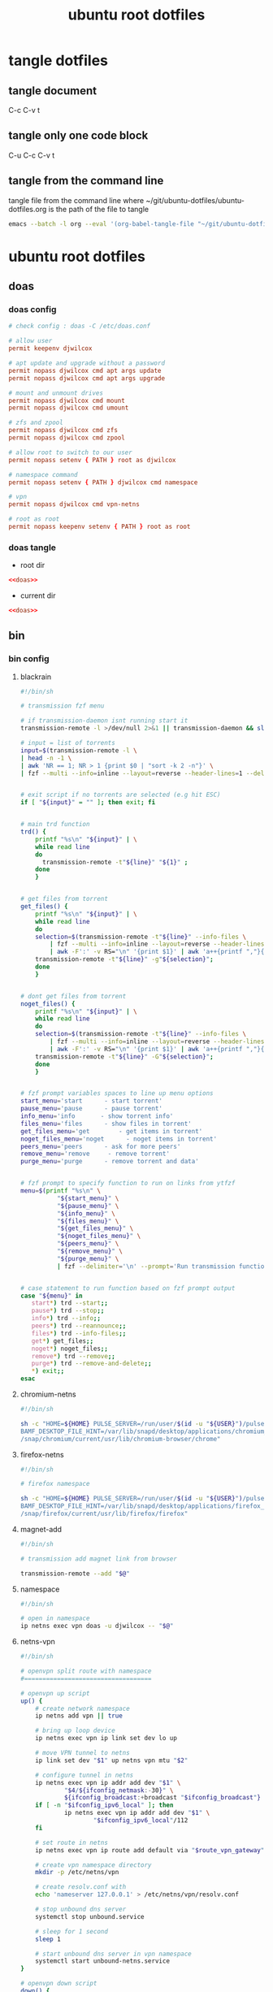 #+TITLE: ubuntu root dotfiles
#+STARTUP: content
#+STARTUP: overview hideblocks
#+OPTIONS: num:nil author:nil
#+PROPERTY: header-args :mkdirp yes
* tangle dotfiles
** tangle document

C-c C-v t

** tangle only one code block

C-u C-c C-v t

** tangle from the command line

tangle file from the command line
where ~/git/ubuntu-dotfiles/ubuntu-dotfiles.org is the path of the file to tangle

#+begin_src sh
emacs --batch -l org --eval '(org-babel-tangle-file "~/git/ubuntu-dotfiles/ubuntu-dotfiles.org")'
#+end_src
* ubuntu root dotfiles
** doas
*** doas config

#+NAME: doas
#+BEGIN_SRC conf
# check config : doas -C /etc/doas.conf

# allow user
permit keepenv djwilcox

# apt update and upgrade without a password
permit nopass djwilcox cmd apt args update
permit nopass djwilcox cmd apt args upgrade

# mount and unmount drives 
permit nopass djwilcox cmd mount 
permit nopass djwilcox cmd umount 

# zfs and zpool
permit nopass djwilcox cmd zfs 
permit nopass djwilcox cmd zpool 

# allow root to switch to our user
permit nopass setenv { PATH } root as djwilcox

# namespace command
permit nopass setenv { PATH } djwilcox cmd namespace

# vpn
permit nopass djwilcox cmd vpn-netns

# root as root
permit nopass keepenv setenv { PATH } root as root
#+END_SRC

*** doas tangle
:PROPERTIES:
:ORDERED:  t
:END:

+ root dir

#+NAME: doas-root-dir
#+BEGIN_SRC conf :noweb yes :tangle "/doas::/etc/doas.conf"
<<doas>>
#+END_SRC
  
+ current dir

#+NAME: doas-current-dir
#+BEGIN_SRC conf :noweb yes :tangle "etc/doas.conf"
<<doas>>
#+END_SRC

** bin
*** bin config
**** blackrain

#+NAME: blackrain
#+begin_src sh
#!/bin/sh

# transmission fzf menu

# if transmission-daemon isnt running start it
transmission-remote -l >/dev/null 2>&1 || transmission-daemon && sleep 0.1

# input = list of torrents
input=$(transmission-remote -l \
| head -n -1 \
| awk 'NR == 1; NR > 1 {print $0 | "sort -k 2 -n"}' \
| fzf --multi --info=inline --layout=reverse --header-lines=1 --delimiter='\n' --prompt='Select Torrents: ' | awk '{print $1}')


# exit script if no torrents are selected (e.g hit ESC)
if [ "${input}" = "" ]; then exit; fi


# main trd function
trd() {
    printf "%s\n" "${input}" | \
    while read line
    do
      transmission-remote -t"${line}" "${1}" ;
    done
    }


# get files from torrent
get_files() {
    printf "%s\n" "${input}" | \
    while read line
    do
	selection=$(transmission-remote -t"${line}" --info-files \
		| fzf --multi --info=inline --layout=reverse --header-lines=2 --delimiter='\n' --prompt='Select Files: ' \
		| awk -F':' -v RS="\n" '{print $1}' | awk 'a++{printf ","}{printf "%s", $1}')
	transmission-remote -t"${line}" -g"${selection}";
    done
    }


# dont get files from torrent
noget_files() {
    printf "%s\n" "${input}" | \
    while read line
    do
	selection=$(transmission-remote -t"${line}" --info-files \
		| fzf --multi --info=inline --layout=reverse --header-lines=2 --delimiter='\n' --prompt='Select Files: ' \
		| awk -F':' -v RS="\n" '{print $1}' | awk 'a++{printf ","}{printf "%s", $1}')
	transmission-remote -t"${line}" -G"${selection}";
    done
    }


# fzf prompt variables spaces to line up menu options
start_menu='start      - start torrent'
pause_menu='pause      - pause torrent'
info_menu='info       - show torrent info'
files_menu='files      - show files in torrent'
get_files_menu='get        - get items in torrent'
noget_files_menu='noget      - noget items in torrent'
peers_menu='peers      - ask for more peers'
remove_menu='remove     - remove torrent'
purge_menu='purge      - remove torrent and data'


# fzf prompt to specify function to run on links from ytfzf
menu=$(printf "%s\n" \
	      "${start_menu}" \
	      "${pause_menu}" \
	      "${info_menu}" \
	      "${files_menu}" \
	      "${get_files_menu}" \
	      "${noget_files_menu}" \
	      "${peers_menu}" \
	      "${remove_menu}" \
	      "${purge_menu}" \
	      | fzf --delimiter='\n' --prompt='Run transmission function: ' --info=inline --layout=reverse --no-multi)


# case statement to run function based on fzf prompt output
case "${menu}" in
   start*) trd --start;;
   pause*) trd --stop;;
   info*) trd --info;;
   peers*) trd --reannounce;;
   files*) trd --info-files;;
   get*) get_files;;
   noget*) noget_files;;
   remove*) trd --remove;;
   purge*) trd --remove-and-delete;;
   ,*) exit;;
esac
#+end_src

**** chromium-netns

#+NAME: chromium-netns
#+begin_src sh
#!/bin/sh

sh -c "HOME=${HOME} PULSE_SERVER=/run/user/$(id -u "${USER}")/pulse/native PULSE_COOKIE=/home/${USER}/.config/pulse/cookie \
BAMF_DESKTOP_FILE_HINT=/var/lib/snapd/desktop/applications/chromium_chromium.desktop \
/snap/chromium/current/usr/lib/chromium-browser/chrome"
#+end_src

**** firefox-netns

#+NAME: firefox-netns
#+begin_src sh
#!/bin/sh

# firefox namespace

sh -c "HOME=${HOME} PULSE_SERVER=/run/user/$(id -u "${USER}")/pulse/native PULSE_COOKIE=/home/${USER}/.config/pulse/cookie \
BAMF_DESKTOP_FILE_HINT=/var/lib/snapd/desktop/applications/firefox_firefox.desktop \
/snap/firefox/current/usr/lib/firefox/firefox"
#+end_src

**** magnet-add

#+NAME: magnet-add
#+begin_src sh
#!/bin/sh

# transmission add magnet link from browser

transmission-remote --add "$@"
#+end_src

**** namespace

#+NAME: namespace
#+begin_src sh
#!/bin/sh

# open in namespace
ip netns exec vpn doas -u djwilcox -- "$@"
#+end_src

**** netns-vpn

#+NAME: netns-vpn
#+begin_src sh
#!/bin/sh

# openvpn split route with namespace
#===================================

# openvpn up script
up() {
    # create network namespace
    ip netns add vpn || true

    # bring up loop device
    ip netns exec vpn ip link set dev lo up

    # move VPN tunnel to netns
    ip link set dev "$1" up netns vpn mtu "$2"

    # configure tunnel in netns
    ip netns exec vpn ip addr add dev "$1" \
            "$4/${ifconfig_netmask:-30}" \
            ${ifconfig_broadcast:+broadcast "$ifconfig_broadcast"}
    if [ -n "$ifconfig_ipv6_local" ]; then
            ip netns exec vpn ip addr add dev "$1" \
                    "$ifconfig_ipv6_local"/112
    fi

    # set route in netns
    ip netns exec vpn ip route add default via "$route_vpn_gateway"

    # create vpn namespace directory
    mkdir -p /etc/netns/vpn

    # create resolv.conf with 
    echo 'nameserver 127.0.0.1' > /etc/netns/vpn/resolv.conf 

    # stop unbound dns server
    systemctl stop unbound.service

    # sleep for 1 second
    sleep 1

    # start unbound dns server in vpn namespace
    systemctl start unbound-netns.service
}

# openvpn down script
down() {
    # remove namespace and delete resolv.conf
    rm -rf /etc/netns/vpn
    ip netns delete vpn

    # restart unbound dns server
    systemctl stop unbound-netns.service

    # sleep for 1 second
    sleep 1

    # start unbound dns server
    systemctl start unbound.service

    true
}

"$script_type" "$@"
#+end_src

**** openvpn-down

#+NAME: openvpn-down
#+begin_src sh
#!/bin/sh

# openvpn-down
#=============

# clear unbound_outgoing_interface
echo > /etc/unbound/unbound_outgoing_interface

# comment out include
sed -i '/include: "\/etc\/unbound\/unbound_outgoing_interface"/s/^/#/' /etc/unbound/unbound.conf.d/custom.conf

# sleep for 1 second
sleep 1

# restart unbound dns server
systemctl restart unbound.service
#+end_src

**** openvpn-up

#+NAME: openvpn-up
#+begin_src sh
#!/bin/sh

# openvpn-up
#===========

# echo tun0 ip address to unbound_outgoing_interface
echo "outgoing-interface: $(ip a list tun0 \
| grep inet | head -1 | awk '{print $2}' | cut -d'/' -f1)" > /etc/unbound/unbound_outgoing_interface

# uncomment include
sed -i '/include: "\/etc\/unbound\/unbound_outgoing_interface"/s/#//' /etc/unbound/unbound.conf.d/custom.conf

# sleep for 1 second
sleep 1

# restart unbound dns server
systemctl restart unbound.service
#+end_src

**** vpn-netns

#+NAME: vpn-netns
#+begin_src sh
#!/bin/sh

# openvpn split route
#====================

#===============================================================================
# script usage
#===============================================================================

usage () {
# if argument passed to function echo it
[ -z "${1}" ] || echo "! ${1}"
# display help
echo "\
$(basename "$0") -c infile.ovpn -a auth.txt"
exit 2
}


#===============================================================================
# error messages
#===============================================================================

ROOT_ERR="$(basename "$0") must be run as root"
WRONG_ARGS_ERR='wrong number of arguments passed to script'
INVALID_OPT_ERR='Invalid option:'
REQ_ARG_ERR='requires an argument'
NOTFILE_ERR='not a file'


#===============================================================================
# check if script is run as root
#===============================================================================

[ "$(id -u)" -eq 0 ] || usage "${ROOT_ERR}"


#===============================================================================
# check number of aruments passed to script
#===============================================================================

[ $# -gt 0 ] || usage "${WRONG_ARGS_ERR}"


#===============================================================================
# getopts check options passed to script
#===============================================================================

while getopts ':c:a:h' opt
do
  case ${opt} in
     c) config="${OPTARG}"
     [ -f "${config}" ] || usage "${config} ${NOTFILE_ERR}";;
     a) auth="${OPTARG}"
     [ -f "${auth}" ] || usage "${auth} ${NOTFILE_ERR}";;
     h) usage;;
     \?) usage "${INVALID_OPT_ERR} ${OPTARG}" 1>&2;;
     :) usage "${INVALID_OPT_ERR} ${OPTARG} ${REQ_ARG_ERR}" 1>&2;;
  esac
done
shift $((OPTIND-1))


#===============================================================================
# openvpn code
#===============================================================================

openvpn \
--auth-nocache --script-security 2 --route-nopull --redirect-gateway \
--ifconfig-noexec --route-noexec \
--up /usr/local/bin/netns-vpn --down /usr/local/bin/netns-vpn \
--config "${config}" \
--mute-replay-warnings \
--auth-user-pass "${auth}"
#+end_src

**** vpn-route

#+NAME: vpn-route
#+begin_src sh
#!/bin/sh

# openvpn split route
#====================

#===============================================================================
# script usage
#===============================================================================

usage () {
# if argument passed to function echo it
[ -z "${1}" ] || echo "! ${1}"
# display help
echo "\
$(basename "$0") -c infile.ovpn -a auth.txt"
exit 2
}


#===============================================================================
# error messages
#===============================================================================

ROOT_ERR="$(basename "$0") must be run as root"
WRONG_ARGS_ERR='wrong number of arguments passed to script'
INVALID_OPT_ERR='Invalid option:'
REQ_ARG_ERR='requires an argument'
NOTFILE_ERR='not a file'


#===============================================================================
# check if script is run as root
#===============================================================================

[ "$(id -u)" -eq 0 ] || usage "${ROOT_ERR}"


#===============================================================================
# check number of aruments passed to script
#===============================================================================

[ $# -gt 0 ] || usage "${WRONG_ARGS_ERR}"


#===============================================================================
# getopts check options passed to script
#===============================================================================

while getopts ':c:a:h' opt
do
  case ${opt} in
     c) config="${OPTARG}"
     [ -f "${config}" ] || usage "${config} ${NOTFILE_ERR}";;
     a) auth="${OPTARG}"
     [ -f "${auth}" ] || usage "${auth} ${NOTFILE_ERR}";;
     h) usage;;
     \?) usage "${INVALID_OPT_ERR} ${OPTARG}" 1>&2;;
     :) usage "${INVALID_OPT_ERR} ${OPTARG} ${REQ_ARG_ERR}" 1>&2;;
  esac
done
shift $((OPTIND-1))


#===============================================================================
# openvpn code
#===============================================================================

openvpn \
--auth-nocache --route-nopull --script-security 2 --redirect-gateway \
--up /usr/local/bin/openvpn-up --down /usr/local/bin/openvpn-down \
--config "${config}" \
--mute-replay-warnings \
--auth-user-pass "${auth}"
#+end_src

*** bin tangle
**** blackrain tangle
:PROPERTIES:
:ORDERED:  t
:END:

+ root dir

#+NAME: blackrain-root-dir
#+BEGIN_SRC conf :noweb yes :tangle "/doas::/usr/local/bin/blackrain" :tangle-mode (identity #o755)
<<blackrain>>
#+END_SRC
  
+ current dir

#+NAME: blackrain-current-dir
#+BEGIN_SRC conf :noweb yes :tangle "usr/local/bin/blackrain"
<<blackrain>>
#+END_SRC

**** chromium-netns tangle
:PROPERTIES:
:ORDERED:  t
:END:

+ root dir

#+NAME: chromium-netns-root-dir
#+BEGIN_SRC conf :noweb yes :tangle "/doas::/usr/local/bin/chromium-netns" :tangle-mode (identity #o755)
<<chromium-netns>>
#+END_SRC
  
+ current dir

#+NAME: chromium-netns-current-dir
#+BEGIN_SRC conf :noweb yes :tangle "usr/local/bin/chromium-netns"
<<chromium-netns>>
#+END_SRC

**** firefox-netns tangle
:PROPERTIES:
:ORDERED:  t
:END:

+ root dir

#+NAME: firefox-netns-root-dir
#+BEGIN_SRC conf :noweb yes :tangle "/doas::/usr/local/bin/firefox-netns" :tangle-mode (identity #o755)
<<firefox-netns>>
#+END_SRC
  
+ current dir

#+NAME: firefox-netns-current-dir
#+BEGIN_SRC conf :noweb yes :tangle "usr/local/bin/firefox-netns"
<<firefox-netns>>
#+END_SRC

**** magnet-add tangle
:PROPERTIES:
:ORDERED:  t
:END:

+ root dir

#+NAME: magnet-add-root-dir
#+BEGIN_SRC conf :noweb yes :tangle "/doas::/usr/local/bin/magnet-add" :tangle-mode (identity #o755)
<<magnet-add>>
#+END_SRC
  
+ current dir

#+NAME: magnet-add-current-dir
#+BEGIN_SRC conf :noweb yes :tangle "usr/local/bin/magnet-add"
<<magnet-add>>
#+END_SRC

**** namespace tangle
:PROPERTIES:
:ORDERED:  t
:END:

+ root dir

#+NAME: namespace-root-dir
#+BEGIN_SRC conf :noweb yes :tangle "/doas::/usr/local/bin/namespace" :tangle-mode (identity #o755)
<<namespace>>
#+END_SRC
  
+ current dir

#+NAME: namespace-current-dir
#+BEGIN_SRC conf :noweb yes :tangle "usr/local/bin/namespace"
<<namespace>>
#+END_SRC

**** netns-vpn tangle
:PROPERTIES:
:ORDERED:  t
:END:

+ root dir

#+NAME: netns-vpn-root-dir
#+BEGIN_SRC conf :noweb yes :tangle "/doas::/usr/local/bin/netns-vpn" :tangle-mode (identity #o755)
<<netns-vpn>>
#+END_SRC
  
+ current dir
  
#+NAME: netns-vpn-current-dir
#+BEGIN_SRC conf :noweb yes :tangle "usr/local/bin/netns-vpn"
<<netns-vpn>>
#+END_SRC

**** openvpn-down tangle
:PROPERTIES:
:ORDERED:  t
:END:

+ root dir

#+NAME: openvpn-down-root-dir
#+BEGIN_SRC conf :noweb yes :tangle "/doas::/usr/local/bin/openvpn-down" :tangle-mode (identity #o755)
<<openvpn-down>>
#+END_SRC
  
+ current dir

#+NAME: openvpn-down-current-dir
#+BEGIN_SRC conf :noweb yes :tangle "usr/local/bin/openvpn-down"
<<openvpn-down>>
#+END_SRC

**** openvpn-up tangle
:PROPERTIES:
:ORDERED:  t
:END:

+ root dir

#+NAME: openvpn-up-root-dir
#+BEGIN_SRC conf :noweb yes :tangle "/doas::/usr/local/bin/openvpn-up" :tangle-mode (identity #o755)
<<openvpn-up>>
#+END_SRC
  
+ current dir

#+NAME: openvpn-up-current-dir
#+BEGIN_SRC conf :noweb yes :tangle "usr/local/bin/openvpn-up"
<<openvpn-up>>
#+END_SRC

**** vpn-netns tangle
:PROPERTIES:
:ORDERED:  t
:END:

+ root dir

#+NAME: vpn-netns-root-dir
#+BEGIN_SRC conf :noweb yes :tangle "/doas::/usr/local/bin/vpn-netns" :tangle-mode (identity #o755)
<<vpn-netns>>
#+END_SRC
  
+ current dir

#+NAME: vpn-netns-current-dir
#+BEGIN_SRC conf :noweb yes :tangle "usr/local/bin/vpn-netns"
<<vpn-netns>>
#+END_SRC

**** vpn-route tangle
:PROPERTIES:
:ORDERED:  t
:END:

+ root dir

#+NAME: vpn-route-root-dir
#+BEGIN_SRC conf :noweb yes :tangle "/doas::/usr/local/bin/vpn-route" :tangle-mode (identity #o755)
<<vpn-route>>
#+END_SRC
  
+ current dir

#+NAME: vpn-route-current-dir
#+BEGIN_SRC conf :noweb yes :tangle "usr/local/bin/vpn-route"
<<vpn-route>>
#+END_SRC

** xorg
*** xorg config

#+NAME: xorg
#+BEGIN_SRC conf
Section "Monitor"
    Identifier "LVDS0"
    Option "DPMS" "false"
EndSection

Section "ServerLayout"
    Identifier "ServerLayout0"
    Option "StandbyTime" "0"
    Option "SuspendTime" "0"
    Option "OffTime"     "0"
    Option "BlankTime"   "0"
EndSection
#+END_SRC

*** xorg tangle
:PROPERTIES:
:ORDERED:  t
:END:

+ root dir

#+NAME: xorg-root-dir
#+BEGIN_SRC conf :noweb yes :tangle "/doas::/etc/X11/xorg.conf.d/10-monitor.conf" :tangle-mode (identity #o644)
<<xorg>>
#+END_SRC
  
+ current dir

#+NAME: xorg-current-dir
#+BEGIN_SRC conf :noweb yes :tangle "etc/X11/xorg.conf.d/10-monitor.conf"
<<xorg>>
#+END_SRC

** xmonad xsession
*** xmonad xsession config

#+NAME: xmonad-xsession
#+BEGIN_SRC conf
[Desktop Entry]
Name=XMonad
Comment=Lightweight tiling window manager
Exec=/home/djwilcox/.cache/xmonad/xmonad-x86_64-linux
Type=XSession
#+END_SRC

*** xmonad xession tangle
:PROPERTIES:
:ORDERED:  t
:END:

+ root dir

#+NAME: xmonad-xsession-root-dir
#+BEGIN_SRC conf :noweb yes :tangle "/doas::/usr/share/xsessions/xmonad.desktop" :tangle-mode (identity #o644)
<<xmonad-xsession>>
#+END_SRC
  
+ current dir

#+NAME: xmonad-xsession-current-dir
#+BEGIN_SRC conf :noweb yes :tangle "usr/share/xsessions/xmonad.desktop"
<<xmonad-xsession>>
#+END_SRC

** zsh completions
*** zsh completions config
**** playerctl config

#+NAME: playerctl
#+BEGIN_SRC conf
#compdef playerctl

typeset -A opt_args
__playerctl() {
	command playerctl "$@" 2>/dev/null
}

__playerctl_ctx() {
	local -a player_opts=(
		${(kv)opt_args[(I)-p|--player]}
		${(kv)opt_args[(I)-i|--ignore-player]}
		${(kv)opt_args[(I)-a|--all-players]}
	)
	__playerctl "$player_opts[@]" "$@"
}

local -a playercmd_loop=(/$'(none|track|playlist)\0'/ ':(none track playlist)')
local -a playercmd_shuffle=(/$'(on|off)\0'/ ':(on off)')

(( $+functions[_playerctl_players] )) ||
_playerctl_players() {
	local -a players=( ${(@f)"$(__playerctl --list-all)"} )
	players+=( "%all" )
	compadd "$@" -a players
}

(( $+functions[_playerctl_metadata_keys] )) ||
_playerctl_metadata_keys() {
	local -a keys
	__playerctl_ctx metadata |
	while read PLAYER KEY VALUE; do
		keys+="$KEY"
	done
	_multi_parts "$@" -i ":" keys
}
local -a playerctl_command_metadata_keys=(/$'[^\0]#\0'/ ':keys:key:_playerctl_metadata_keys')

local -a playerctl_command
_regex_words commands 'playerctl command' \
	'play:Command the player to play' \
	'pause:Command the player to pause' \
	'play-pause:Command the player to toggle between play/pause' \
	'stop:Command the player to stop' \
	'next:Command the player to skip to the next track' \
	'previous:Command the player to skip to the previous track' \
	'position:Command the player to go or seek to the position' \
	'volume:Print or set the volume level from 0.0 to 1.0' \
	'status:Get the play status of the player' \
	'metadata:Print the metadata information for the current track:$playerctl_command_metadata_keys' \
	'open:Command the player to open the given URI' \
	'loop:Print or set the loop status:$playercmd_loop' \
	'shuffle:Print or set the shuffle status:$playercmd_shuffle'
playerctl_command=( /$'[^\0]#\0'/ "$reply[@]" )
_regex_arguments _playerctl_command "$playerctl_command[@]"

_arguments -S -s\
	'(-h --help)'{-h,--help}'[Show help message and quit]' \
	'(-v --version)'{-v,--version}'[Print version information and quit]' \
	'(-l --list-all)'{-l,--list-all}'[List all available players]' \
	'(-F, --follow)'{-F,--follow}'[Bock and append the query to output when it changes]' \
	'(-f --format)'{-f,--format=}'[Format string for printing properties and metadata]' \
	'(-i --ignore-player)'{-i,--ignore-player=}'[Comma separated list of players to ignore]:players:_sequence _playerctl_players' \
	'(-a --all-players)'{-a,--all-players}'[Control all players instead of just the first]' \
	'(-p --player)'{-p,--player=}'[Comma separated list of players to control]:players:_sequence _playerctl_players' \
	'*::playerctl command:= _playerctl_command'
#+END_SRC

**** yt-dlp config

#+NAME: yt-dlp
#+BEGIN_SRC conf
#compdef yt-dlp

__yt_dlp() {
    local curcontext="$curcontext" fileopts diropts cur prev
    typeset -A opt_args
    fileopts="--download-archive|-a|--batch-file|--load-info-json|--load-info|--cookies|--no-cookies"
    diropts="--cache-dir"
    cur=$words[CURRENT]
    case $cur in
        :)
            _arguments '*: :(::ytfavorites ::ytrecommended ::ytsubscriptions ::ytwatchlater ::ythistory)'
        ;;
        ,*)
            prev=$words[CURRENT-1]
            if [[ ${prev} =~ ${fileopts} ]]; then
                _path_files
            elif [[ ${prev} =~ ${diropts} ]]; then
                _path_files -/
            elif [[ ${prev} == "--remux-video" ]]; then
                _arguments '*: :(mp4 mkv)'
            elif [[ ${prev} == "--recode-video" ]]; then
                _arguments '*: :(mp4 flv ogg webm mkv)'
            else
                _arguments '*: :(--help --version --update --ignore-errors --no-abort-on-error --abort-on-error --dump-user-agent --list-extractors --extractor-descriptions --force-generic-extractor --default-search --ignore-config --config-location --flat-playlist --no-flat-playlist --mark-watched --no-mark-watched --no-colors --compat-options --proxy --socket-timeout --source-address --force-ipv4 --force-ipv6 --geo-verification-proxy --cn-verification-proxy --geo-bypass --no-geo-bypass --geo-bypass-country --geo-bypass-ip-block --playlist-start --playlist-end --playlist-items --match-title --reject-title --max-downloads --min-filesize --max-filesize --date --datebefore --dateafter --min-views --max-views --match-filter --no-match-filter --no-playlist --yes-playlist --age-limit --download-archive --break-on-existing --break-on-reject --skip-playlist-after-errors --no-download-archive --include-ads --no-include-ads --concurrent-fragments --limit-rate --throttled-rate --retries --fragment-retries --skip-unavailable-fragments --abort-on-unavailable-fragment --keep-fragments --no-keep-fragments --buffer-size --resize-buffer --no-resize-buffer --http-chunk-size --test --playlist-reverse --no-playlist-reverse --playlist-random --xattr-set-filesize --hls-prefer-native --hls-prefer-ffmpeg --hls-use-mpegts --no-hls-use-mpegts --downloader --downloader-args --batch-file --id --paths --output --output-na-placeholder --autonumber-size --autonumber-start --restrict-filenames --no-restrict-filenames --windows-filenames --no-windows-filenames --trim-filenames --auto-number --title --literal --no-overwrites --force-overwrites --no-force-overwrites --continue --no-continue --part --no-part --mtime --no-mtime --write-description --no-write-description --write-info-json --no-write-info-json --write-annotations --no-write-annotations --write-playlist-metafiles --no-write-playlist-metafiles --clean-infojson --no-clean-infojson --write-comments --no-write-comments --load-info-json --cookies --no-cookies --cookies-from-browser --no-cookies-from-browser --cache-dir --no-cache-dir --rm-cache-dir --write-thumbnail --no-write-thumbnail --write-all-thumbnails --list-thumbnails --write-link --write-url-link --write-webloc-link --write-desktop-link --quiet --no-warnings --simulate --no-simulate --ignore-no-formats-error --no-ignore-no-formats-error --skip-download --print --get-url --get-title --get-id --get-thumbnail --get-description --get-duration --get-filename --get-format --dump-json --dump-single-json --print-json --force-write-archive --newline --no-progress --console-title --verbose --dump-pages --write-pages --youtube-print-sig-code --print-traffic --call-home --no-call-home --encoding --no-check-certificate --prefer-insecure --user-agent --referer --add-header --bidi-workaround --sleep-requests --sleep-interval --max-sleep-interval --sleep-subtitles --format --format-sort --format-sort-force --no-format-sort-force --video-multistreams --no-video-multistreams --audio-multistreams --no-audio-multistreams --all-formats --prefer-free-formats --no-prefer-free-formats --check-formats --no-check-formats --list-formats --list-formats-as-table --list-formats-old --merge-output-format --allow-unplayable-formats --no-allow-unplayable-formats --write-subs --no-write-subs --write-auto-subs --no-write-auto-subs --all-subs --list-subs --sub-format --sub-langs --username --password --twofactor --netrc --netrc-location --video-password --ap-mso --ap-username --ap-password --ap-list-mso --extract-audio --audio-format --audio-quality --remux-video --recode-video --postprocessor-args --keep-video --no-keep-video --post-overwrites --no-post-overwrites --embed-subs --no-embed-subs --embed-thumbnail --no-embed-thumbnail --embed-metadata --no-embed-metadata --embed-chapters --no-embed-chapters --metadata-from-title --parse-metadata --replace-in-metadata --xattrs --fixup --prefer-avconv --prefer-ffmpeg --ffmpeg-location --exec --no-exec --exec-before-download --no-exec-before-download --convert-subs --convert-thumbnails --split-chapters --no-split-chapters --remove-chapters --no-remove-chapters --force-keyframes-at-cuts --no-force-keyframes-at-cuts --sponsorblock-mark --sponsorblock-remove --sponsorblock-chapter-title --no-sponsorblock --sponsorblock-api --sponskrub --no-sponskrub --sponskrub-cut --no-sponskrub-cut --sponskrub-force --no-sponskrub-force --sponskrub-location --sponskrub-args --extractor-retries --allow-dynamic-mpd --ignore-dynamic-mpd --hls-split-discontinuity --no-hls-split-discontinuity --extractor-args --youtube-include-dash-manifest --youtube-skip-dash-manifest --youtube-include-hls-manifest --youtube-skip-hls-manifest)'
            fi
        ;;
    esac
}

__yt_dlp
#+END_SRC

*** zsh completions tangle
**** playerctl tangle
:PROPERTIES:
:ORDERED:  t
:END:

+ root dir

#+NAME: playerctl-root-dir
#+BEGIN_SRC conf :noweb yes :tangle "/doas::/usr/share/zsh/vendor-completions/_playerctl" :tangle-mode (identity #o644)
<<playerctl>>
#+END_SRC
  
+ current dir

#+NAME: playerctl-current-dir
#+BEGIN_SRC conf :noweb yes :tangle "usr/share/zsh/vendor-completions/_playerctl"
<<playerctl>>
#+END_SRC

**** yt-dlp tangle
:PROPERTIES:
:ORDERED:  t
:END:

+ root dir

#+NAME: yt-dlp-root-dir
#+BEGIN_SRC conf :noweb yes :tangle "/doas::/usr/share/zsh/vendor-completions/_yt-dlp" :tangle-mode (identity #o644)
<<yt-dlp>>
#+END_SRC
  
+ current dir

#+NAME: yt-dlp-current-dir
#+BEGIN_SRC conf :noweb yes :tangle "usr/share/zsh/vendor-completions/_yt-dlp"
<<yt-dlp>>
#+END_SRC

** unbound
*** unbound config
*** unbound tangle
** resolv
*** resolv config

#+NAME: resolv
#+BEGIN_SRC conf
search localdomain
nameserver 127.0.0.1
options edns0
#+END_SRC

*** resolv tangle
:PROPERTIES:
:ORDERED:  t
:END:

+ root dir

#+NAME: resolv-root-dir
#+BEGIN_SRC conf :noweb yes :tangle "/doas::/etc/resolv.conf" :tangle-mode (identity #o644)
<<resolv>>
#+END_SRC
  
+ current dir

#+NAME: resolv-current-dir
#+BEGIN_SRC conf :noweb yes :tangle "etc/resolv.conf"
<<resolv>>
#+END_SRC
** dhclient
*** dhclient config

#+NAME: dhclient
#+BEGIN_SRC conf
# Configuration file for /sbin/dhclient.
#
# This is a sample configuration file for dhclient. See dhclient.conf's
#	man page for more information about the syntax of this file
#	and a more comprehensive list of the parameters understood by
#	dhclient.
#
# Normally, if the DHCP server provides reasonable information and does
#	not leave anything out (like the domain name, for example), then
#	few changes must be made to this file, if any.
#

option rfc3442-classless-static-routes code 121 = array of unsigned integer 8;

nohook resolv.conf;
send host-name = gethostname();
request subnet-mask, broadcast-address, time-offset, routers,
	domain-name, domain-name-servers, domain-search, host-name,
	dhcp6.name-servers, dhcp6.domain-search, dhcp6.fqdn, dhcp6.sntp-servers,
	netbios-name-servers, netbios-scope, interface-mtu,
	rfc3442-classless-static-routes, ntp-servers;

#send dhcp-client-identifier 1:0:a0:24:ab:fb:9c;
#send dhcp-lease-time 3600;
#supersede domain-name "fugue.com home.vix.com";
#prepend domain-name-servers 127.0.0.1;
#require subnet-mask, domain-name-servers;
timeout 300;
#retry 60;
#reboot 10;
#select-timeout 5;
#initial-interval 2;
#script "/sbin/dhclient-script";
#media "-link0 -link1 -link2", "link0 link1";
#reject 192.33.137.209;

#alias {
#  interface "eth0";
#  fixed-address 192.5.5.213;
#  option subnet-mask 255.255.255.255;
#}

#lease {
#  interface "eth0";
#  fixed-address 192.33.137.200;
#  medium "link0 link1";
#  option host-name "andare.swiftmedia.com";
#  option subnet-mask 255.255.255.0;
#  option broadcast-address 192.33.137.255;
#  option routers 192.33.137.250;
#  option domain-name-servers 127.0.0.1;
#  renew 2 2000/1/12 00:00:01;
#  rebind 2 2000/1/12 00:00:01;
#  expire 2 2000/1/12 00:00:01;
#}
#+END_SRC

*** dhclient tangle
:PROPERTIES:
:ORDERED:  t
:END:

+ root dir

#+NAME: dhclient-root-dir
#+BEGIN_SRC conf :noweb yes :tangle "/doas::/etc/dhcp/dhclient.conf" :tangle-mode (identity #o644)
<<dhclient>>
#+END_SRC
  
+ current dir

#+NAME: dhclient-current-dir
#+BEGIN_SRC conf :noweb yes :tangle "etc/dhcp/dhclient.conf"
<<dhclient>>
#+END_SRC

** dnscrypt-proxy
*** dnscrypt-proxy config

#+NAME: dnscrypt-proxy
#+BEGIN_SRC conf
##############################################
#                                            #
#        dnscrypt-proxy configuration        #
#                                            #
##############################################

## This is an example configuration file.
## You should adjust it to your needs, and save it as "dnscrypt-proxy.toml"
##
## Online documentation is available here: https://dnscrypt.info/doc



##################################
#         Global settings        #
##################################

## List of servers to use
##
## Servers from the "public-resolvers" source (see down below) can
## be viewed here: https://dnscrypt.info/public-servers
##
## If this line is commented, all registered servers matching the require_* filters
## will be used.
##
## The proxy will automatically pick the fastest, working servers from the list.
## Remove the leading # first to enable this; lines starting with # are ignored.

# server_names = ['scaleway-fr', 'google', 'yandex', 'cloudflare']
server_names = ['google']


## List of local addresses and ports to listen to. Can be IPv4 and/or IPv6.
## Note: When using systemd socket activation, choose an empty set (i.e. [] ).

listen_addresses = []
#listen_addresses = ['127.0.0.1:5353']


## Maximum number of simultaneous client connections to accept

max_clients = 250


## Switch to a different system user after listening sockets have been created.
## Note (1): this feature is currently unsupported on Windows.
## Note (2): this feature is not compatible with systemd socket activation.
## Note (3): when using -pidfile, the PID file directory must be writable by the new user

# user_name = 'nobody'


## Require servers (from static + remote sources) to satisfy specific properties

# Use servers reachable over IPv4
ipv4_servers = true

# Use servers reachable over IPv6 -- Do not enable if you don't have IPv6 connectivity
ipv6_servers = false

# Use servers implementing the DNSCrypt protocol
#dnscrypt_servers = true
dnscrypt_servers = false

# Use servers implementing the DNS-over-HTTPS protocol
doh_servers = true


## Require servers defined by remote sources to satisfy specific properties

# Server must support DNS security extensions (DNSSEC)
#require_dnssec = false
require_dnssec = true

# Server must not log user queries (declarative)
require_nolog = true

# Server must not enforce its own blacklist (for parental control, ads blocking...)
require_nofilter = true

# Server names to avoid even if they match all criteria
disabled_server_names = []


## Always use TCP to connect to upstream servers.
## This can be useful if you need to route everything through Tor.
## Otherwise, leave this to `false`, as it doesn't improve security
## (dnscrypt-proxy will always encrypt everything even using UDP), and can
## only increase latency.

force_tcp = false


## SOCKS proxy
## Uncomment the following line to route all TCP connections to a local Tor node
## Tor doesn't support UDP, so set `force_tcp` to `true` as well.

# proxy = "socks5://127.0.0.1:9050"


## HTTP/HTTPS proxy
## Only for DoH servers

# http_proxy = "http://127.0.0.1:8888"


## How long a DNS query will wait for a response, in milliseconds

timeout = 2500


## Keepalive for HTTP (HTTPS, HTTP/2) queries, in seconds

keepalive = 30


## Use the REFUSED return code for blocked responses
## Setting this to `false` means that some responses will be lies.
## Unfortunately, `false` appears to be required for Android 8+

refused_code_in_responses = false


## Load-balancing strategy: 'p2' (default), 'ph', 'first' or 'random'

# lb_strategy = 'p2'

## Set to `true` to constantly try to estimate the latency of all the resolvers
## and adjust the load-balancing parameters accordingly, or to `false` to disable.

# lb_estimator = true


## Log level (0-6, default: 2 - 0 is very verbose, 6 only contains fatal errors)

# log_level = 2


## log file for the application

# log_file = 'dnscrypt-proxy.log'


## Use the system logger (syslog on Unix, Event Log on Windows)

# use_syslog = true


## Delay, in minutes, after which certificates are reloaded

cert_refresh_delay = 240


## DNSCrypt: Create a new, unique key for every single DNS query
## This may improve privacy but can also have a significant impact on CPU usage
## Only enable if you don't have a lot of network load

# dnscrypt_ephemeral_keys = false


## DoH: Disable TLS session tickets - increases privacy but also latency

# tls_disable_session_tickets = false


## DoH: Use a specific cipher suite instead of the server preference
## 49199 = TLS_ECDHE_RSA_WITH_AES_128_GCM_SHA256
## 49195 = TLS_ECDHE_ECDSA_WITH_AES_128_GCM_SHA256
## 52392 = TLS_ECDHE_RSA_WITH_CHACHA20_POLY1305
## 52393 = TLS_ECDHE_ECDSA_WITH_CHACHA20_POLY1305
##
## On non-Intel CPUs such as MIPS routers and ARM systems (Android, Raspberry Pi...),
## the following suite improves performance.
## This may also help on Intel CPUs running 32-bit operating systems.
##
## Keep tls_cipher_suite empty if you have issues fetching sources or
## connecting to some DoH servers. Google and Cloudflare are fine with it.

# tls_cipher_suite = [52392, 49199]


## Fallback resolver
## This is a normal, non-encrypted DNS resolver, that will be only used
## for one-shot queries when retrieving the initial resolvers list, and
## only if the system DNS configuration doesn't work.
## No user application queries will ever be leaked through this resolver,
## and it will not be used after IP addresses of resolvers URLs have been found.
## It will never be used if lists have already been cached, and if stamps
## don't include host names without IP addresses.
## It will not be used if the configured system DNS works.
## A resolver supporting DNSSEC is recommended. This may become mandatory.
##
## People in China may need to use 114.114.114.114:53 here.
## Other popular options include 8.8.8.8 and 1.1.1.1.

fallback_resolver = '9.9.9.9:53'


## Never let dnscrypt-proxy try to use the system DNS settings;
## unconditionally use the fallback resolver.

ignore_system_dns = false


## Maximum time (in seconds) to wait for network connectivity before
## initializing the proxy.
## Useful if the proxy is automatically started at boot, and network
## connectivity is not guaranteed to be immediately available.
## Use 0 to not test for connectivity at all,
## and -1 to wait as much as possible.

netprobe_timeout = 60

## Address and port to try initializing a connection to, just to check
## if the network is up. It can be any address and any port, even if
## there is nothing answering these on the other side. Just don't use
## a local address, as the goal is to check for Internet connectivity.
## On Windows, a datagram with a single, nul byte will be sent, only
## when the system starts.
## On other operating systems, the connection will be initialized
## but nothing will be sent at all.

netprobe_address = "9.9.9.9:53"


## Offline mode - Do not use any remote encrypted servers.
## The proxy will remain fully functional to respond to queries that
## plugins can handle directly (forwarding, cloaking, ...)

# offline_mode = false


## Automatic log files rotation

# Maximum log files size in MB
log_files_max_size = 10

# How long to keep backup files, in days
log_files_max_age = 7

# Maximum log files backups to keep (or 0 to keep all backups)
log_files_max_backups = 1



#########################
#        Filters        #
#########################

## Immediately respond to IPv6-related queries with an empty response
## This makes things faster when there is no IPv6 connectivity, but can
## also cause reliability issues with some stub resolvers.
## Do not enable if you added a validating resolver such as dnsmasq in front
## of the proxy.

#block_ipv6 = false
block_ipv6 = true



##################################################################################
#        Route queries for specific domains to a dedicated set of servers        #
##################################################################################

## Example map entries (one entry per line):
## example.com 9.9.9.9
## example.net 9.9.9.9,8.8.8.8,1.1.1.1

# forwarding_rules = 'forwarding-rules.txt'



###############################
#        Cloaking rules       #
###############################

## Cloaking returns a predefined address for a specific name.
## In addition to acting as a HOSTS file, it can also return the IP address
## of a different name. It will also do CNAME flattening.
##
## Example map entries (one entry per line)
## example.com     10.1.1.1
## www.google.com  forcesafesearch.google.com

# cloaking_rules = 'cloaking-rules.txt'



###########################
#        DNS cache        #
###########################

## Enable a DNS cache to reduce latency and outgoing traffic

cache = true


## Cache size

cache_size = 512


## Minimum TTL for cached entries

cache_min_ttl = 600


## Maximum TTL for cached entries

cache_max_ttl = 86400


## Minimum TTL for negatively cached entries

cache_neg_min_ttl = 60


## Maximum TTL for negatively cached entries

cache_neg_max_ttl = 600



###############################
#        Query logging        #
###############################

## Log client queries to a file

[query_log]

  ## Path to the query log file (absolute, or relative to the same directory as the executable file)

  # file = 'query.log'


  ## Query log format (currently supported: tsv and ltsv)

  format = 'tsv'


  ## Do not log these query types, to reduce verbosity. Keep empty to log everything.

  # ignored_qtypes = ['DNSKEY', 'NS']



############################################
#        Suspicious queries logging        #
############################################

## Log queries for nonexistent zones
## These queries can reveal the presence of malware, broken/obsolete applications,
## and devices signaling their presence to 3rd parties.

[nx_log]

  ## Path to the query log file (absolute, or relative to the same directory as the executable file)

  # file = 'nx.log'


  ## Query log format (currently supported: tsv and ltsv)

  format = 'tsv'



######################################################
#        Pattern-based blocking (blacklists)        #
######################################################

## Blacklists are made of one pattern per line. Example of valid patterns:
##
##   example.com
##   =example.com
##   *sex*
##   ads.*
##   ads*.example.*
##   ads*.example[0-9]*.com
##
## Example blacklist files can be found at https://download.dnscrypt.info/blacklists/
## A script to build blacklists from public feeds can be found in the
## `utils/generate-domains-blacklists` directory of the dnscrypt-proxy source code.

[blacklist]

  ## Path to the file of blocking rules (absolute, or relative to the same directory as the executable file)

  # blacklist_file = 'blacklist.txt'


  ## Optional path to a file logging blocked queries

  # log_file = 'blocked.log'


  ## Optional log format: tsv or ltsv (default: tsv)

  # log_format = 'tsv'



###########################################################
#        Pattern-based IP blocking (IP blacklists)        #
###########################################################

## IP blacklists are made of one pattern per line. Example of valid patterns:
##
##   127.*
##   fe80:abcd:*
##   192.168.1.4

[ip_blacklist]

  ## Path to the file of blocking rules (absolute, or relative to the same directory as the executable file)

  # blacklist_file = 'ip-blacklist.txt'


  ## Optional path to a file logging blocked queries

  # log_file = 'ip-blocked.log'


  ## Optional log format: tsv or ltsv (default: tsv)

  # log_format = 'tsv'



######################################################
#   Pattern-based whitelisting (blacklists bypass)   #
######################################################

## Whitelists support the same patterns as blacklists
## If a name matches a whitelist entry, the corresponding session
## will bypass names and IP filters.
##
## Time-based rules are also supported to make some websites only accessible at specific times of the day.

[whitelist]

  ## Path to the file of whitelisting rules (absolute, or relative to the same directory as the executable file)

  # whitelist_file = 'whitelist.txt'


  ## Optional path to a file logging whitelisted queries

  # log_file = 'whitelisted.log'


  ## Optional log format: tsv or ltsv (default: tsv)

  # log_format = 'tsv'



##########################################
#        Time access restrictions        #
##########################################

## One or more weekly schedules can be defined here.
## Patterns in the name-based blocklist can optionally be followed with @schedule_name
## to apply the pattern 'schedule_name' only when it matches a time range of that schedule.
##
## For example, the following rule in a blacklist file:
## *.youtube.* @time-to-sleep
## would block access to YouTube only during the days, and period of the days
## define by the 'time-to-sleep' schedule.
##
## {after='21:00', before= '7:00'} matches 0:00-7:00 and 21:00-0:00
## {after= '9:00', before='18:00'} matches 9:00-18:00

[schedules]

  # [schedules.'time-to-sleep']
  # mon = [{after='21:00', before='7:00'}]
  # tue = [{after='21:00', before='7:00'}]
  # wed = [{after='21:00', before='7:00'}]
  # thu = [{after='21:00', before='7:00'}]
  # fri = [{after='23:00', before='7:00'}]
  # sat = [{after='23:00', before='7:00'}]
  # sun = [{after='21:00', before='7:00'}]

  # [schedules.'work']
  # mon = [{after='9:00', before='18:00'}]
  # tue = [{after='9:00', before='18:00'}]
  # wed = [{after='9:00', before='18:00'}]
  # thu = [{after='9:00', before='18:00'}]
  # fri = [{after='9:00', before='17:00'}]



#########################
#        Servers        #
#########################

## Remote lists of available servers
## Multiple sources can be used simultaneously, but every source
## requires a dedicated cache file.
##
## Refer to the documentation for URLs of public sources.
##
## A prefix can be prepended to server names in order to
## avoid collisions if different sources share the same for
## different servers. In that case, names listed in `server_names`
## must include the prefixes.
##
## If the `urls` property is missing, cache files and valid signatures
## must be already present; This doesn't prevent these cache files from
## expiring after `refresh_delay` hours.

[sources]

  ## An example of a remote source from https://github.com/DNSCrypt/dnscrypt-resolvers

  [sources.'public-resolvers']
  urls = ['https://raw.githubusercontent.com/DNSCrypt/dnscrypt-resolvers/master/v2/public-resolvers.md', 'https://download.dnscrypt.info/resolvers-list/v2/public-resolvers.md']
  cache_file = 'public-resolvers.md'
  minisign_key = 'RWQf6LRCGA9i53mlYecO4IzT51TGPpvWucNSCh1CBM0QTaLn73Y7GFO3'
  refresh_delay = 72
  prefix = ''

  ## Quad9 over DNSCrypt - https://quad9.net/

  # [sources.quad9-resolvers]
  # urls = ["https://www.quad9.net/quad9-resolvers.md"]
  # minisign_key = "RWQBphd2+f6eiAqBsvDZEBXBGHQBJfeG6G+wJPPKxCZMoEQYpmoysKUN"
  # cache_file = "quad9-resolvers.md"
  # refresh_delay = 72
  # prefix = "quad9-"

  ## Another example source, with resolvers censoring some websites not appropriate for children
  ## This is a subset of the `public-resolvers` list, so enabling both is useless

  #  [sources.'parental-control']
  #  urls = ['https://raw.githubusercontent.com/DNSCrypt/dnscrypt-resolvers/master/v2/parental-control.md', 'https://download.dnscrypt.info/resolvers-list/v2/parental-control.md']
  #  cache_file = 'parental-control.md'
  #  minisign_key = 'RWQf6LRCGA9i53mlYecO4IzT51TGPpvWucNSCh1CBM0QTaLn73Y7GFO3'



## Optional, local, static list of additional servers
## Mostly useful for testing your own servers.

[static]

  # [static.'google']
  # stamp = 'sdns://AgUAAAAAAAAAAAAOZG5zLmdvb2dsZS5jb20NL2V4cGVyaW1lbnRhbA'
#+END_SRC

*** dnscrypt-proxy tangle
:PROPERTIES:
:ORDERED:  t
:END:

+ root dir

#+NAME: dnscrypt-proxy-root-dir
#+BEGIN_SRC conf :noweb yes :tangle "/doas::/etc/dnscrypt-proxy/dnscrypt-proxy.toml" :tangle-mode (identity #o644)
<<dnscrypt-proxy>>
#+END_SRC
  
+ current dir

#+NAME: dnscrypt-proxy-current-dir
#+BEGIN_SRC conf :noweb yes :tangle "etc/dnscrypt-proxy/dnscrypt-proxy.toml"
<<dnscrypt-proxy>>
#+END_SRC

** systemd
*** systemd config
**** logind.conf config

#+NAME: logind
#+begin_src conf
#  This file is part of systemd.
#
#  systemd is free software; you can redistribute it and/or modify it
#  under the terms of the GNU Lesser General Public License as published by
#  the Free Software Foundation; either version 2.1 of the License, or
#  (at your option) any later version.
#
# Entries in this file show the compile time defaults.
# You can change settings by editing this file.
# Defaults can be restored by simply deleting this file.
#
# See logind.conf(5) for details.

[Login]
#NAutoVTs=6
#ReserveVT=6
#KillUserProcesses=no
#KillOnlyUsers=
#KillExcludeUsers=root
#InhibitDelayMaxSec=5
#HandlePowerKey=poweroff
#HandleSuspendKey=suspend
#HandleHibernateKey=hibernate
HandleLidSwitch=hibernate
HandleLidSwitchDocked=hibernate
#PowerKeyIgnoreInhibited=no
#SuspendKeyIgnoreInhibited=no
#HibernateKeyIgnoreInhibited=no
#LidSwitchIgnoreInhibited=yes
#HoldoffTimeoutSec=30s
#IdleAction=ignore
#IdleActionSec=30min
#RuntimeDirectorySize=10%
#RemoveIPC=yes
#InhibitorsMax=8192
#SessionsMax=8192
#UserTasksMax=33%

#+end_src

*** systemd tangle
**** logind.conf tangle
:PROPERTIES:
:ORDERED:  t
:END:

+ root dir

#+NAME: logind-root-dir
#+BEGIN_SRC conf :noweb yes :tangle "/doas::/etc/systemd/logind.conf" :tangle-mode (identity #o644)
<<logind>>
#+END_SRC
  
+ current dir

#+NAME: logind-current-dir
#+BEGIN_SRC conf :noweb yes :tangle "etc/systemd/logind.conf"
<<logind>>
#+END_SRC
